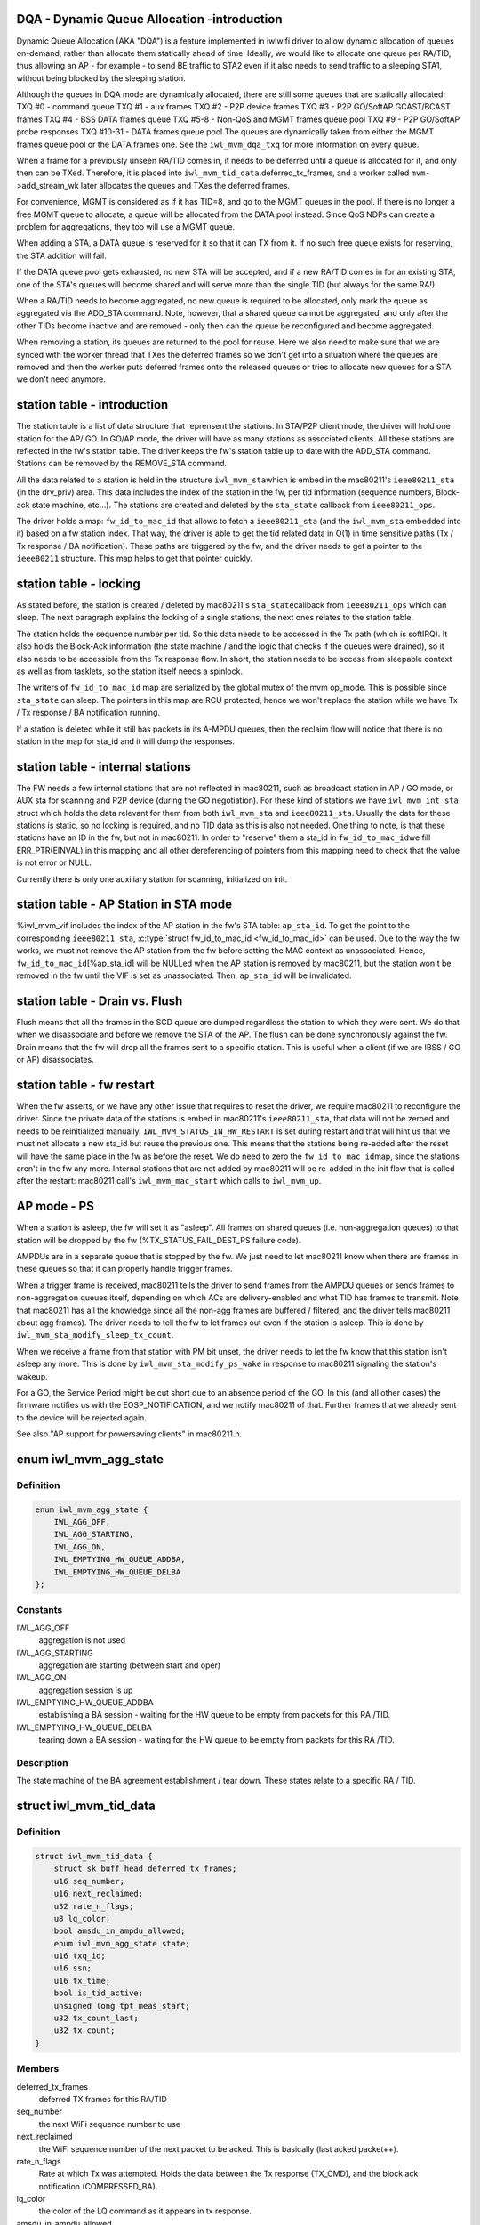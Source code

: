 .. -*- coding: utf-8; mode: rst -*-
.. src-file: drivers/net/wireless/intel/iwlwifi/mvm/sta.h

.. _`dqa---dynamic-queue-allocation--introduction`:

DQA - Dynamic Queue Allocation -introduction
============================================

Dynamic Queue Allocation (AKA "DQA") is a feature implemented in iwlwifi
driver to allow dynamic allocation of queues on-demand, rather than allocate
them statically ahead of time. Ideally, we would like to allocate one queue
per RA/TID, thus allowing an AP - for example - to send BE traffic to STA2
even if it also needs to send traffic to a sleeping STA1, without being
blocked by the sleeping station.

Although the queues in DQA mode are dynamically allocated, there are still
some queues that are statically allocated:
TXQ #0 - command queue
TXQ #1 - aux frames
TXQ #2 - P2P device frames
TXQ #3 - P2P GO/SoftAP GCAST/BCAST frames
TXQ #4 - BSS DATA frames queue
TXQ #5-8 - Non-QoS and MGMT frames queue pool
TXQ #9 - P2P GO/SoftAP probe responses
TXQ #10-31 - DATA frames queue pool
The queues are dynamically taken from either the MGMT frames queue pool or
the DATA frames one. See the \ ``iwl_mvm_dqa_txq``\  for more information on every
queue.

When a frame for a previously unseen RA/TID comes in, it needs to be deferred
until a queue is allocated for it, and only then can be TXed. Therefore, it
is placed into \ ``iwl_mvm_tid_data``\ .deferred_tx_frames, and a worker called
\ ``mvm-``\ >add_stream_wk later allocates the queues and TXes the deferred frames.

For convenience, MGMT is considered as if it has TID=8, and go to the MGMT
queues in the pool. If there is no longer a free MGMT queue to allocate, a
queue will be allocated from the DATA pool instead. Since QoS NDPs can create
a problem for aggregations, they too will use a MGMT queue.

When adding a STA, a DATA queue is reserved for it so that it can TX from
it. If no such free queue exists for reserving, the STA addition will fail.

If the DATA queue pool gets exhausted, no new STA will be accepted, and if a
new RA/TID comes in for an existing STA, one of the STA's queues will become
shared and will serve more than the single TID (but always for the same RA!).

When a RA/TID needs to become aggregated, no new queue is required to be
allocated, only mark the queue as aggregated via the ADD_STA command. Note,
however, that a shared queue cannot be aggregated, and only after the other
TIDs become inactive and are removed - only then can the queue be
reconfigured and become aggregated.

When removing a station, its queues are returned to the pool for reuse. Here
we also need to make sure that we are synced with the worker thread that TXes
the deferred frames so we don't get into a situation where the queues are
removed and then the worker puts deferred frames onto the released queues or
tries to allocate new queues for a STA we don't need anymore.

.. _`station-table---introduction`:

station table - introduction
============================

The station table is a list of data structure that reprensent the stations.
In STA/P2P client mode, the driver will hold one station for the AP/ GO.
In GO/AP mode, the driver will have as many stations as associated clients.
All these stations are reflected in the fw's station table. The driver
keeps the fw's station table up to date with the ADD_STA command. Stations
can be removed by the REMOVE_STA command.

All the data related to a station is held in the structure \ ``iwl_mvm_sta``\ 
which is embed in the mac80211's \ ``ieee80211_sta``\  (in the drv_priv) area.
This data includes the index of the station in the fw, per tid information
(sequence numbers, Block-ack state machine, etc...). The stations are
created and deleted by the \ ``sta_state``\  callback from \ ``ieee80211_ops``\ .

The driver holds a map: \ ``fw_id_to_mac_id``\  that allows to fetch a
\ ``ieee80211_sta``\  (and the \ ``iwl_mvm_sta``\  embedded into it) based on a fw
station index. That way, the driver is able to get the tid related data in
O(1) in time sensitive paths (Tx / Tx response / BA notification). These
paths are triggered by the fw, and the driver needs to get a pointer to the
\ ``ieee80211``\  structure. This map helps to get that pointer quickly.

.. _`station-table---locking`:

station table - locking
=======================

As stated before, the station is created / deleted by mac80211's \ ``sta_state``\ 
callback from \ ``ieee80211_ops``\  which can sleep. The next paragraph explains
the locking of a single stations, the next ones relates to the station
table.

The station holds the sequence number per tid. So this data needs to be
accessed in the Tx path (which is softIRQ). It also holds the Block-Ack
information (the state machine / and the logic that checks if the queues
were drained), so it also needs to be accessible from the Tx response flow.
In short, the station needs to be access from sleepable context as well as
from tasklets, so the station itself needs a spinlock.

The writers of \ ``fw_id_to_mac_id``\  map are serialized by the global mutex of
the mvm op_mode. This is possible since \ ``sta_state``\  can sleep.
The pointers in this map are RCU protected, hence we won't replace the
station while we have Tx / Tx response / BA notification running.

If a station is deleted while it still has packets in its A-MPDU queues,
then the reclaim flow will notice that there is no station in the map for
sta_id and it will dump the responses.

.. _`station-table---internal-stations`:

station table - internal stations
=================================

The FW needs a few internal stations that are not reflected in
mac80211, such as broadcast station in AP / GO mode, or AUX sta for
scanning and P2P device (during the GO negotiation).
For these kind of stations we have \ ``iwl_mvm_int_sta``\  struct which holds the
data relevant for them from both \ ``iwl_mvm_sta``\  and \ ``ieee80211_sta``\ .
Usually the data for these stations is static, so no locking is required,
and no TID data as this is also not needed.
One thing to note, is that these stations have an ID in the fw, but not
in mac80211. In order to "reserve" them a sta_id in \ ``fw_id_to_mac_id``\ 
we fill ERR_PTR(EINVAL) in this mapping and all other dereferencing of
pointers from this mapping need to check that the value is not error
or NULL.

Currently there is only one auxiliary station for scanning, initialized
on init.

.. _`station-table---ap-station-in-sta-mode`:

station table - AP Station in STA mode
======================================

%iwl_mvm_vif includes the index of the AP station in the fw's STA table:
\ ``ap_sta_id``\ . To get the point to the corresponding \ ``ieee80211_sta``\ ,
\ :c:type:`struct fw_id_to_mac_id <fw_id_to_mac_id>`\  can be used. Due to the way the fw works, we must not remove
the AP station from the fw before setting the MAC context as unassociated.
Hence, \ ``fw_id_to_mac_id``\ [%ap_sta_id] will be NULLed when the AP station is
removed by mac80211, but the station won't be removed in the fw until the
VIF is set as unassociated. Then, \ ``ap_sta_id``\  will be invalidated.

.. _`station-table---drain-vs.-flush`:

station table - Drain vs. Flush
===============================

Flush means that all the frames in the SCD queue are dumped regardless the
station to which they were sent. We do that when we disassociate and before
we remove the STA of the AP. The flush can be done synchronously against the
fw.
Drain means that the fw will drop all the frames sent to a specific station.
This is useful when a client (if we are IBSS / GO or AP) disassociates.

.. _`station-table---fw-restart`:

station table - fw restart
==========================

When the fw asserts, or we have any other issue that requires to reset the
driver, we require mac80211 to reconfigure the driver. Since the private
data of the stations is embed in mac80211's \ ``ieee80211_sta``\ , that data will
not be zeroed and needs to be reinitialized manually.
\ ``IWL_MVM_STATUS_IN_HW_RESTART``\  is set during restart and that will hint us
that we must not allocate a new sta_id but reuse the previous one. This
means that the stations being re-added after the reset will have the same
place in the fw as before the reset. We do need to zero the \ ``fw_id_to_mac_id``\ 
map, since the stations aren't in the fw any more. Internal stations that
are not added by mac80211 will be re-added in the init flow that is called
after the restart: mac80211 call's \ ``iwl_mvm_mac_start``\  which calls to
\ ``iwl_mvm_up``\ .

.. _`ap-mode---ps`:

AP mode - PS
============

When a station is asleep, the fw will set it as "asleep". All frames on
shared queues (i.e. non-aggregation queues) to that station will be dropped
by the fw (%TX_STATUS_FAIL_DEST_PS failure code).

AMPDUs are in a separate queue that is stopped by the fw. We just need to
let mac80211 know when there are frames in these queues so that it can
properly handle trigger frames.

When a trigger frame is received, mac80211 tells the driver to send frames
from the AMPDU queues or sends frames to non-aggregation queues itself,
depending on which ACs are delivery-enabled and what TID has frames to
transmit. Note that mac80211 has all the knowledge since all the non-agg
frames are buffered / filtered, and the driver tells mac80211 about agg
frames). The driver needs to tell the fw to let frames out even if the
station is asleep. This is done by \ ``iwl_mvm_sta_modify_sleep_tx_count``\ .

When we receive a frame from that station with PM bit unset, the driver
needs to let the fw know that this station isn't asleep any more. This is
done by \ ``iwl_mvm_sta_modify_ps_wake``\  in response to mac80211 signaling the
station's wakeup.

For a GO, the Service Period might be cut short due to an absence period
of the GO. In this (and all other cases) the firmware notifies us with the
EOSP_NOTIFICATION, and we notify mac80211 of that. Further frames that we
already sent to the device will be rejected again.

See also "AP support for powersaving clients" in mac80211.h.

.. _`iwl_mvm_agg_state`:

enum iwl_mvm_agg_state
======================

.. c:type:: enum iwl_mvm_agg_state


.. _`iwl_mvm_agg_state.definition`:

Definition
----------

.. code-block:: c

    enum iwl_mvm_agg_state {
        IWL_AGG_OFF,
        IWL_AGG_STARTING,
        IWL_AGG_ON,
        IWL_EMPTYING_HW_QUEUE_ADDBA,
        IWL_EMPTYING_HW_QUEUE_DELBA
    };

.. _`iwl_mvm_agg_state.constants`:

Constants
---------

IWL_AGG_OFF
    aggregation is not used

IWL_AGG_STARTING
    aggregation are starting (between start and oper)

IWL_AGG_ON
    aggregation session is up

IWL_EMPTYING_HW_QUEUE_ADDBA
    establishing a BA session - waiting for the
    HW queue to be empty from packets for this RA /TID.

IWL_EMPTYING_HW_QUEUE_DELBA
    tearing down a BA session - waiting for the
    HW queue to be empty from packets for this RA /TID.

.. _`iwl_mvm_agg_state.description`:

Description
-----------

The state machine of the BA agreement establishment / tear down.
These states relate to a specific RA / TID.

.. _`iwl_mvm_tid_data`:

struct iwl_mvm_tid_data
=======================

.. c:type:: struct iwl_mvm_tid_data

    holds the states for each RA / TID

.. _`iwl_mvm_tid_data.definition`:

Definition
----------

.. code-block:: c

    struct iwl_mvm_tid_data {
        struct sk_buff_head deferred_tx_frames;
        u16 seq_number;
        u16 next_reclaimed;
        u32 rate_n_flags;
        u8 lq_color;
        bool amsdu_in_ampdu_allowed;
        enum iwl_mvm_agg_state state;
        u16 txq_id;
        u16 ssn;
        u16 tx_time;
        bool is_tid_active;
        unsigned long tpt_meas_start;
        u32 tx_count_last;
        u32 tx_count;
    }

.. _`iwl_mvm_tid_data.members`:

Members
-------

deferred_tx_frames
    deferred TX frames for this RA/TID

seq_number
    the next WiFi sequence number to use

next_reclaimed
    the WiFi sequence number of the next packet to be acked.
    This is basically (last acked packet++).

rate_n_flags
    Rate at which Tx was attempted. Holds the data between the
    Tx response (TX_CMD), and the block ack notification (COMPRESSED_BA).

lq_color
    the color of the LQ command as it appears in tx response.

amsdu_in_ampdu_allowed
    true if A-MSDU in A-MPDU is allowed.

state
    state of the BA agreement establishment / tear down.

txq_id
    Tx queue used by the BA session / DQA

ssn
    the first packet to be sent in AGG HW queue in Tx AGG start flow, or
    the first packet to be sent in legacy HW queue in Tx AGG stop flow.
    Basically when next_reclaimed reaches ssn, we can tell mac80211 that
    we are ready to finish the Tx AGG stop / start flow.

tx_time
    medium time consumed by this A-MPDU

is_tid_active
    has this TID sent traffic in the last
    \ ``IWL_MVM_DQA_QUEUE_TIMEOUT``\  time period. If \ ``txq_id``\  is invalid, this
    field should be ignored.

tpt_meas_start
    time of the throughput measurements start, is reset every HZ

tx_count_last
    number of frames transmitted during the last second

tx_count
    counts the number of frames transmitted since the last reset of
    tpt_meas_start

.. _`iwl_mvm_rxq_dup_data`:

struct iwl_mvm_rxq_dup_data
===========================

.. c:type:: struct iwl_mvm_rxq_dup_data

    per station per rx queue data

.. _`iwl_mvm_rxq_dup_data.definition`:

Definition
----------

.. code-block:: c

    struct iwl_mvm_rxq_dup_data {
        __le16 last_seq;
        u8 last_sub_frame;
    }

.. _`iwl_mvm_rxq_dup_data.members`:

Members
-------

last_seq
    last sequence per tid for duplicate packet detection

last_sub_frame
    last subframe packet

.. _`iwl_mvm_sta`:

struct iwl_mvm_sta
==================

.. c:type:: struct iwl_mvm_sta

    representation of a station in the driver

.. _`iwl_mvm_sta.definition`:

Definition
----------

.. code-block:: c

    struct iwl_mvm_sta {
        u32 sta_id;
        u32 tfd_queue_msk;
        u32 mac_id_n_color;
        u16 tid_disable_agg;
        u8 max_agg_bufsize;
        enum iwl_sta_type sta_type;
        bool bt_reduced_txpower;
        bool next_status_eosp;
        spinlock_t lock;
        struct iwl_mvm_tid_data tid_data;
        u8 tid_to_baid;
        struct iwl_lq_sta lq_sta;
        struct ieee80211_vif *vif;
        struct iwl_mvm_key_pn __rcu  *ptk_pn;
        struct iwl_mvm_rxq_dup_data *dup_data;
        u16 deferred_traffic_tid_map;
        u8 reserved_queue;
        s8 tx_protection;
        bool tt_tx_protection;
        bool disable_tx;
        bool tlc_amsdu;
        bool sleeping;
        bool associated;
        u8 agg_tids;
        u8 sleep_tx_count;
        u8 avg_energy;
    }

.. _`iwl_mvm_sta.members`:

Members
-------

sta_id
    the index of the station in the fw (will be replaced by id_n_color)

tfd_queue_msk
    the tfd queues used by the station

mac_id_n_color
    the MAC context this station is linked to

tid_disable_agg
    bitmap: if bit(tid) is set, the fw won't send ampdus for
    tid.

max_agg_bufsize
    the maximal size of the AGG buffer for this station

sta_type
    station type

bt_reduced_txpower
    is reduced tx power enabled for this station

next_status_eosp
    the next reclaimed packet is a PS-Poll response and
    we need to signal the EOSP

lock
    lock to protect the whole struct. Since \ ``tid_data``\  is access from Tx
    and from Tx response flow, it needs a spinlock.

tid_data
    per tid data + mgmt. Look at \ ``iwl_mvm_tid_data``\ .

tid_to_baid
    a simple map of TID to baid

lq_sta
    *undescribed*

vif
    *undescribed*

ptk_pn
    per-queue PTK PN data structures

dup_data
    per queue duplicate packet detection data

deferred_traffic_tid_map
    indication bitmap of deferred traffic per-TID

reserved_queue
    the queue reserved for this STA for DQA purposes
    Every STA has is given one reserved queue to allow it to operate. If no
    such queue can be guaranteed, the STA addition will fail.

tx_protection
    reference counter for controlling the Tx protection.

tt_tx_protection
    is thermal throttling enable Tx protection?

disable_tx
    is tx to this STA disabled?

tlc_amsdu
    true if A-MSDU is allowed

sleeping
    *undescribed*

associated
    *undescribed*

agg_tids
    bitmap of tids whose status is operational aggregated (IWL_AGG_ON)

sleep_tx_count
    the number of frames that we told the firmware to let out
    even when that station is asleep. This is useful in case the queue
    gets empty before all the frames were sent, which can happen when
    we are sending frames from an AMPDU queue and there was a hole in
    the BA window. To be used for UAPSD only.

avg_energy
    *undescribed*

.. _`iwl_mvm_sta.description`:

Description
-----------

When mac80211 creates a station it reserves some space (hw->sta_data_size)
in the structure for use by driver. This structure is placed in that
space.

.. _`iwl_mvm_int_sta`:

struct iwl_mvm_int_sta
======================

.. c:type:: struct iwl_mvm_int_sta

    representation of an internal station (auxiliary or broadcast)

.. _`iwl_mvm_int_sta.definition`:

Definition
----------

.. code-block:: c

    struct iwl_mvm_int_sta {
        u32 sta_id;
        enum iwl_sta_type type;
        u32 tfd_queue_msk;
    }

.. _`iwl_mvm_int_sta.members`:

Members
-------

sta_id
    the index of the station in the fw (will be replaced by id_n_color)

type
    station type

tfd_queue_msk
    the tfd queues used by the station

.. _`iwl_mvm_sta_send_to_fw`:

iwl_mvm_sta_send_to_fw
======================

.. c:function:: int iwl_mvm_sta_send_to_fw(struct iwl_mvm *mvm, struct ieee80211_sta *sta, bool update, unsigned int flags)

    :param struct iwl_mvm \*mvm:
        the iwl_mvm\* to use

    :param struct ieee80211_sta \*sta:
        the STA

    :param bool update:
        this is true if the FW is being updated about a STA it already knows
        about. Otherwise (if this is a new STA), this should be false.

    :param unsigned int flags:
        if update==true, this marks what is being changed via ORs of values
        from enum iwl_sta_modify_flag. Otherwise, this is ignored.

.. This file was automatic generated / don't edit.


